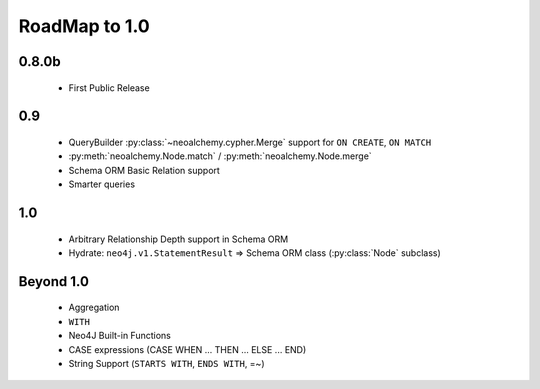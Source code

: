 

**************
RoadMap to 1.0
**************

======
0.8.0b
======

  - First Public Release


===
0.9
===

  - QueryBuilder :py:class:`~neoalchemy.cypher.Merge` support for
    ``ON CREATE``, ``ON MATCH``
  - :py:meth:`neoalchemy.Node.match` / :py:meth:`neoalchemy.Node.merge`
  - Schema ORM Basic Relation support
  - Smarter queries


===
1.0
===

  - Arbitrary Relationship Depth support in Schema ORM
  - Hydrate: ``neo4j.v1.StatementResult`` => Schema ORM class
    (:py:class:`Node` subclass)


==========
Beyond 1.0
==========

  - Aggregation
  - ``WITH``
  - Neo4J Built-in Functions
  - CASE expressions (CASE WHEN ... THEN ... ELSE ... END)
  - String Support (``STARTS WITH``, ``ENDS WITH``, =~)
